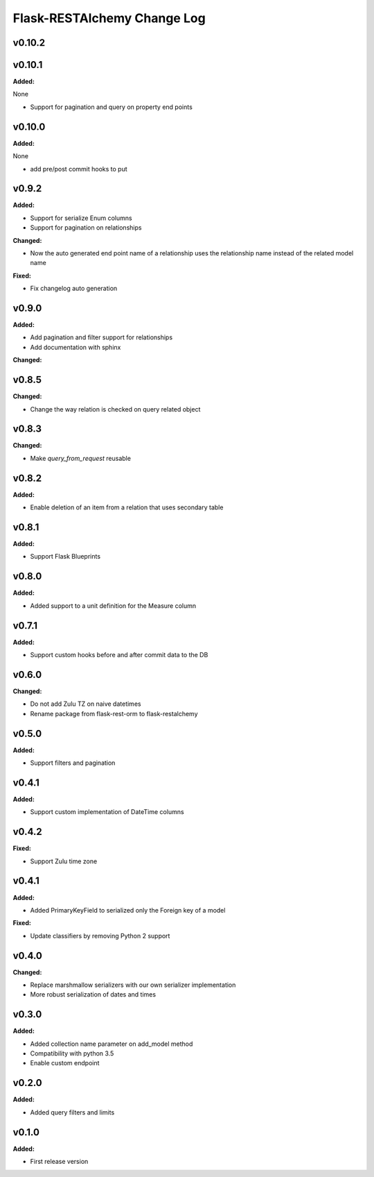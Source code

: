 ============================
Flask-RESTAlchemy Change Log
============================

.. current developments

v0.10.2
====================



v0.10.1
====================

**Added:**

None

* Support for pagination and query on property end points




v0.10.0
====================

**Added:**

None

* add pre/post commit hooks to put




v0.9.2
====================

**Added:**

* Support for serialize Enum columns
* Support for pagination on relationships


**Changed:**

* Now the auto generated end point name of a relationship uses the relationship name instead of the related model name

**Fixed:**

* Fix changelog auto generation


v0.9.0
====================

**Added:**

* Add pagination and filter support for relationships
* Add documentation with sphinx

**Changed:**


v0.8.5
====================

**Changed:**

* Change the way relation is checked on query related object

v0.8.3
====================

**Changed:**

* Make `query_from_request` reusable

v0.8.2
====================

**Added:**

* Enable deletion of an item from a relation that uses secondary table


v0.8.1
====================

**Added:**

* Support Flask Blueprints

v0.8.0
====================

**Added:**

* Added support to a unit definition for the Measure column

v0.7.1
====================

**Added:**

* Support custom hooks before and after commit data to the DB

v0.6.0
====================

**Changed:**

* Do not add Zulu TZ on naive datetimes
* Rename package from flask-rest-orm to flask-restalchemy

v0.5.0
====================

**Added:**

* Support filters and pagination

v0.4.1
====================

**Added:**

* Support custom implementation of DateTime columns

v0.4.2
====================

**Fixed:**

* Support Zulu time zone

v0.4.1
====================

**Added:**

* Added PrimaryKeyField to serialized only the Foreign key of a model

**Fixed:**

* Update classifiers by removing Python 2 support

v0.4.0
====================

**Changed:**

* Replace marshmallow serializers with our own serializer implementation
* More robust serialization of dates and times

v0.3.0
====================

**Added:**

* Added collection name parameter on add_model method
* Compatibility with python 3.5
* Enable custom endpoint

v0.2.0
====================

**Added:**

* Added query filters and limits

v0.1.0
====================

**Added:**

* First release version


